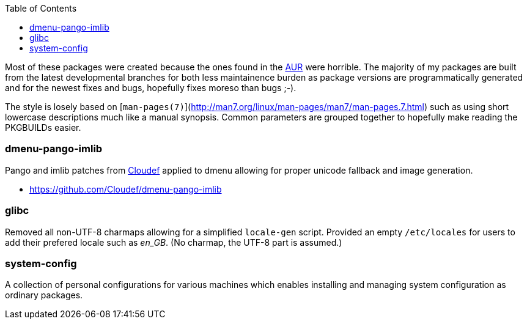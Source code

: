 :toc: macro
:aur: https://aur.archlinux.org/

toc::[]

Most of these packages were created because the ones found in the
{aur}[AUR] were horrible. The majority of my packages are built from
the latest developmental branches for both less maintainence burden as
package versions are programmatically generated and for the newest fixes
and bugs, hopefully fixes moreso than bugs ;-).

The style is losely based on
[`man-pages(7)`](http://man7.org/linux/man-pages/man7/man-pages.7.html)
such as using short lowercase descriptions much like a manual synopsis.
Common parameters are grouped together to hopefully make reading the
PKGBUILDs easier.

=== dmenu-pango-imlib

Pango and imlib patches from https://github.com/Cloudef[Cloudef] applied
to dmenu allowing for proper unicode fallback and image generation.

- https://github.com/Cloudef/dmenu-pango-imlib

=== glibc

Removed all non-UTF-8 charmaps allowing for a simplified `locale-gen`
script. Provided an empty `/etc/locales` for users to add their prefered
locale such as _en_GB_. (No charmap, the UTF-8 part is assumed.)

=== system-config

A collection of personal configurations for various machines which
enables installing and managing system configuration as ordinary
packages.
